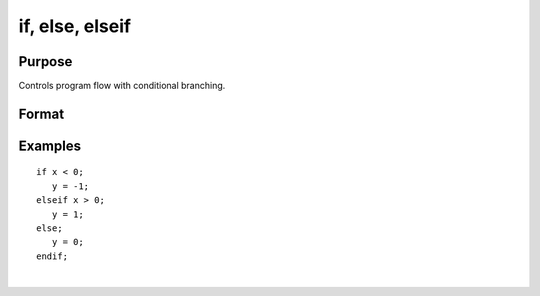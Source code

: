 
if, else, elseif
==============================================

Purpose
----------------

Controls program flow with conditional branching.

Format
----------------
.. function:: if scalar_expression                  
			   list of statementselseif scalar_expression                  
			   list of statementselseif scalar_expression                  
			   list of statementselse                  
			   list of statementsendif

Examples
----------------

::

    if x < 0;
       y = -1;
    elseif x > 0;
       y = 1;
    else;
       y = 0;
    endif;

.. seealso:: Functions :func:`do`

| 
